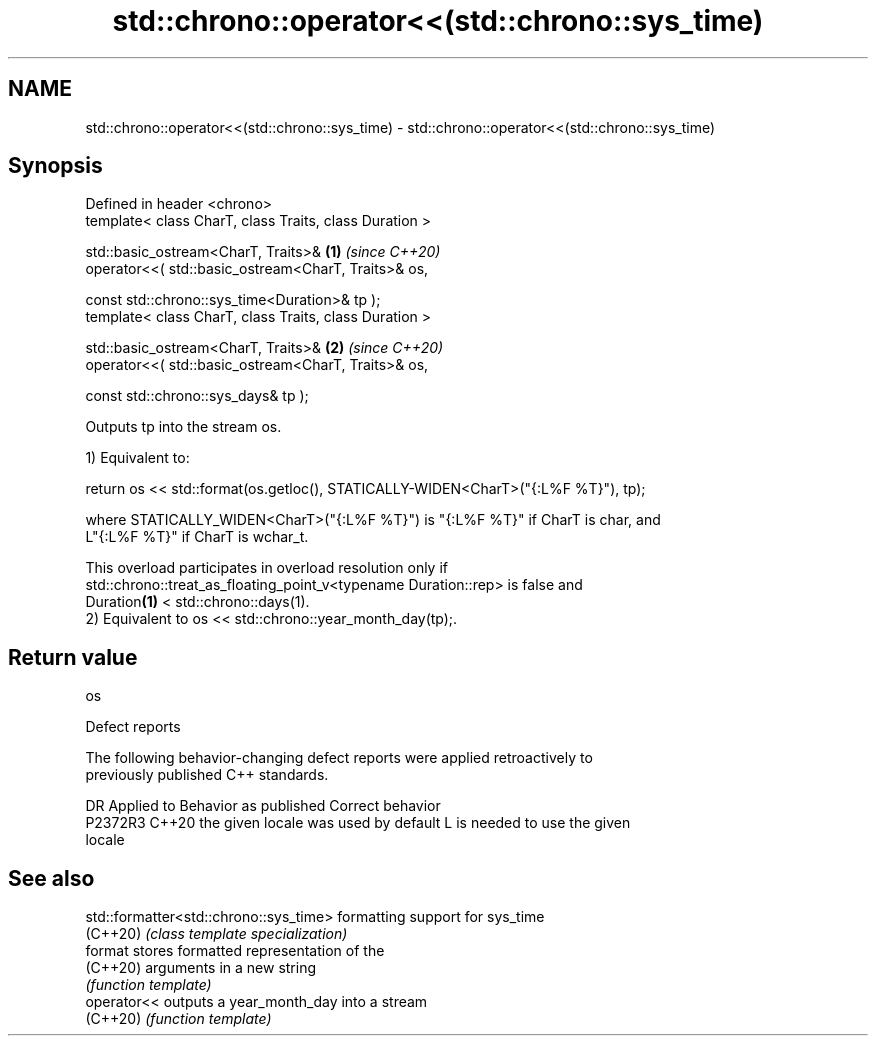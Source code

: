 .TH std::chrono::operator<<(std::chrono::sys_time) 3 "2024.06.10" "http://cppreference.com" "C++ Standard Libary"
.SH NAME
std::chrono::operator<<(std::chrono::sys_time) \- std::chrono::operator<<(std::chrono::sys_time)

.SH Synopsis
   Defined in header <chrono>
   template< class CharT, class Traits, class Duration >

   std::basic_ostream<CharT, Traits>&                           \fB(1)\fP \fI(since C++20)\fP
       operator<<( std::basic_ostream<CharT, Traits>& os,

                   const std::chrono::sys_time<Duration>& tp );
   template< class CharT, class Traits, class Duration >

   std::basic_ostream<CharT, Traits>&                           \fB(2)\fP \fI(since C++20)\fP
       operator<<( std::basic_ostream<CharT, Traits>& os,

                   const std::chrono::sys_days& tp );

   Outputs tp into the stream os.

   1) Equivalent to:

 return os << std::format(os.getloc(), STATICALLY-WIDEN<CharT>("{:L%F %T}"), tp);

   where STATICALLY_WIDEN<CharT>("{:L%F %T}") is "{:L%F %T}" if CharT is char, and
   L"{:L%F %T}" if CharT is wchar_t.

   This overload participates in overload resolution only if
   std::chrono::treat_as_floating_point_v<typename Duration::rep> is false and
   Duration\fB(1)\fP < std::chrono::days(1).
   2) Equivalent to os << std::chrono::year_month_day(tp);.

.SH Return value

   os

   Defect reports

   The following behavior-changing defect reports were applied retroactively to
   previously published C++ standards.

     DR    Applied to        Behavior as published               Correct behavior
   P2372R3 C++20      the given locale was used by default L is needed to use the given
                                                           locale

.SH See also

   std::formatter<std::chrono::sys_time> formatting support for sys_time
   (C++20)                               \fI(class template specialization)\fP
   format                                stores formatted representation of the
   (C++20)                               arguments in a new string
                                         \fI(function template)\fP
   operator<<                            outputs a year_month_day into a stream
   (C++20)                               \fI(function template)\fP
